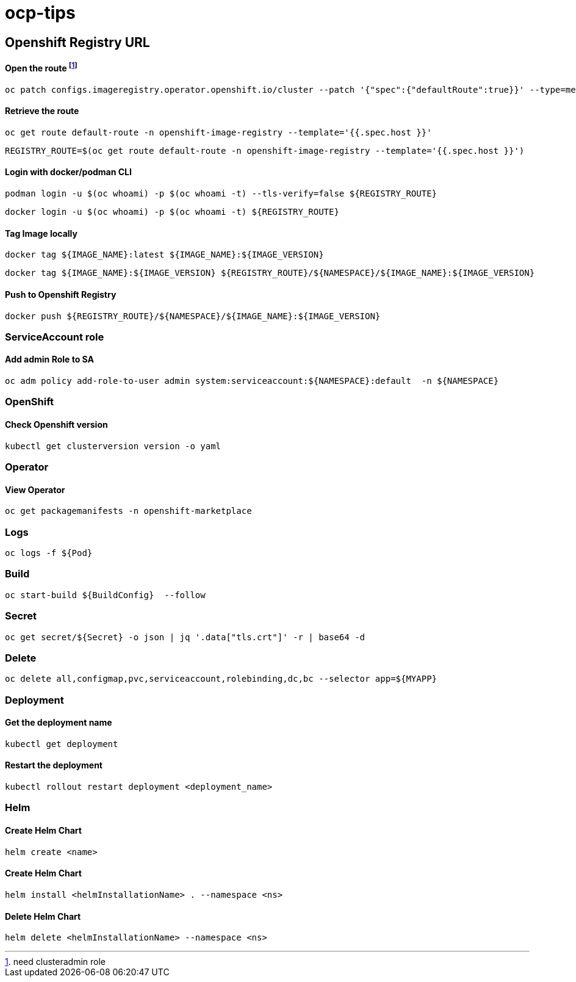 # ocp-tips



## Openshift Registry URL


#### Open the route footnote:nca[need clusteradmin role]
  oc patch configs.imageregistry.operator.openshift.io/cluster --patch '{"spec":{"defaultRoute":true}}' --type=merge

#### Retrieve the route
  oc get route default-route -n openshift-image-registry --template='{{.spec.host }}'

  REGISTRY_ROUTE=$(oc get route default-route -n openshift-image-registry --template='{{.spec.host }}')

#### Login with docker/podman CLI

  podman login -u $(oc whoami) -p $(oc whoami -t) --tls-verify=false ${REGISTRY_ROUTE}

  docker login -u $(oc whoami) -p $(oc whoami -t) ${REGISTRY_ROUTE}
  
#### Tag Image locally
  
  docker tag ${IMAGE_NAME}:latest ${IMAGE_NAME}:${IMAGE_VERSION}

  docker tag ${IMAGE_NAME}:${IMAGE_VERSION} ${REGISTRY_ROUTE}/${NAMESPACE}/${IMAGE_NAME}:${IMAGE_VERSION}

#### Push to Openshift Registry

  docker push ${REGISTRY_ROUTE}/${NAMESPACE}/${IMAGE_NAME}:${IMAGE_VERSION}


### ServiceAccount role


#### Add admin Role to SA

  oc adm policy add-role-to-user admin system:serviceaccount:${NAMESPACE}:default  -n ${NAMESPACE}

### OpenShift

#### Check Openshift version

  kubectl get clusterversion version -o yaml

### Operator

#### View Operator

  oc get packagemanifests -n openshift-marketplace
    
### Logs    
    
  oc logs -f ${Pod}

### Build

	oc start-build ${BuildConfig}  --follow
	
### Secret  
  
	oc get secret/${Secret} -o json | jq '.data["tls.crt"]' -r | base64 -d

### Delete

	oc delete all,configmap,pvc,serviceaccount,rolebinding,dc,bc --selector app=${MYAPP}
	
	
### Deployment

#### Get the deployment name

	kubectl get deployment

#### Restart the deployment

	kubectl rollout restart deployment <deployment_name>
	
### Helm

#### Create Helm Chart
	
	helm create <name>
	
#### Create Helm Chart
	
	helm install <helmInstallationName> . --namespace <ns> 
	
#### Delete Helm Chart
	
	helm delete <helmInstallationName> --namespace <ns> 	
